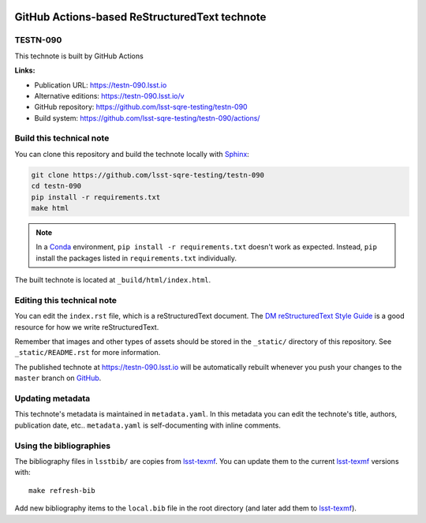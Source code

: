 .. image:: https://img.shields.io/badge/testn--090-lsst.io-brightgreen.svg
   :target: https://testn-090.lsst.io
.. image:: https://travis-ci.com/lsst-sqre-testing/testn-090.svg
   :target: https://travis-ci.com/lsst-sqre-testing/testn-090
.. image:: https://github.com/lsst-sqre-testing/testn-090/workflows/CI/badge.svg
   :target: https://github.com/lsst-sqre-testing/testn-090/actions/
..
  Uncomment this section and modify the DOI strings to include a Zenodo DOI badge in the README
  .. image:: https://zenodo.org/badge/doi/10.5281/zenodo.#####.svg
     :target: http://dx.doi.org/10.5281/zenodo.#####

##############################################
GitHub Actions-based ReStructuredText technote
##############################################

TESTN-090
=========

This technote is built by GitHub Actions

**Links:**

- Publication URL: https://testn-090.lsst.io
- Alternative editions: https://testn-090.lsst.io/v
- GitHub repository: https://github.com/lsst-sqre-testing/testn-090
- Build system: https://github.com/lsst-sqre-testing/testn-090/actions/


Build this technical note
=========================

You can clone this repository and build the technote locally with `Sphinx`_:

.. code-block:: bash

   git clone https://github.com/lsst-sqre-testing/testn-090
   cd testn-090
   pip install -r requirements.txt
   make html

.. note::

   In a Conda_ environment, ``pip install -r requirements.txt`` doesn't work as expected.
   Instead, ``pip`` install the packages listed in ``requirements.txt`` individually.

The built technote is located at ``_build/html/index.html``.

Editing this technical note
===========================

You can edit the ``index.rst`` file, which is a reStructuredText document.
The `DM reStructuredText Style Guide`_ is a good resource for how we write reStructuredText.

Remember that images and other types of assets should be stored in the ``_static/`` directory of this repository.
See ``_static/README.rst`` for more information.

The published technote at https://testn-090.lsst.io will be automatically rebuilt whenever you push your changes to the ``master`` branch on `GitHub <https://github.com/lsst-sqre-testing/testn-090>`_.

Updating metadata
=================

This technote's metadata is maintained in ``metadata.yaml``.
In this metadata you can edit the technote's title, authors, publication date, etc..
``metadata.yaml`` is self-documenting with inline comments.

Using the bibliographies
========================

The bibliography files in ``lsstbib/`` are copies from `lsst-texmf`_.
You can update them to the current `lsst-texmf`_ versions with::

   make refresh-bib

Add new bibliography items to the ``local.bib`` file in the root directory (and later add them to `lsst-texmf`_).

.. _Sphinx: http://sphinx-doc.org
.. _DM reStructuredText Style Guide: https://developer.lsst.io/restructuredtext/style.html
.. _this repo: ./index.rst
.. _Conda: http://conda.pydata.org/docs/
.. _lsst-texmf: https://lsst-texmf.lsst.io
